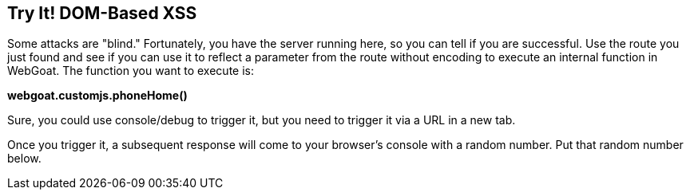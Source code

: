 == Try It!   DOM-Based XSS

Some attacks are "blind." Fortunately, you have the server running here, so you can tell if you are successful.
Use the route you just found and see if you can use it to reflect a parameter from the route without encoding to execute an internal function in WebGoat.
The function you want to execute is:

*webgoat.customjs.phoneHome()*

Sure, you could use console/debug to trigger it, but you need to trigger it via a URL in a new tab.

Once you trigger it, a subsequent response will come to your browser's console with a random number. Put that random number below.
